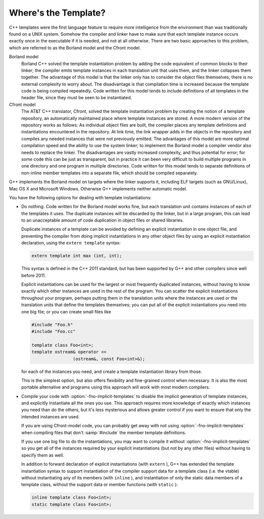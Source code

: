 ..
  Copyright 1988-2021 Free Software Foundation, Inc.
  This is part of the GCC manual.
  For copying conditions, see the GPL license file

.. _template-instantiation:

Where's the Template?
*********************

.. index:: template instantiation

C++ templates were the first language feature to require more
intelligence from the environment than was traditionally found on a UNIX
system.  Somehow the compiler and linker have to make sure that each
template instance occurs exactly once in the executable if it is needed,
and not at all otherwise.  There are two basic approaches to this
problem, which are referred to as the Borland model and the Cfront model.

Borland model
  Borland C++ solved the template instantiation problem by adding the code
  equivalent of common blocks to their linker; the compiler emits template
  instances in each translation unit that uses them, and the linker
  collapses them together.  The advantage of this model is that the linker
  only has to consider the object files themselves; there is no external
  complexity to worry about.  The disadvantage is that compilation time
  is increased because the template code is being compiled repeatedly.
  Code written for this model tends to include definitions of all
  templates in the header file, since they must be seen to be
  instantiated.

Cfront model
  The AT&T C++ translator, Cfront, solved the template instantiation
  problem by creating the notion of a template repository, an
  automatically maintained place where template instances are stored.  A
  more modern version of the repository works as follows: As individual
  object files are built, the compiler places any template definitions and
  instantiations encountered in the repository.  At link time, the link
  wrapper adds in the objects in the repository and compiles any needed
  instances that were not previously emitted.  The advantages of this
  model are more optimal compilation speed and the ability to use the
  system linker; to implement the Borland model a compiler vendor also
  needs to replace the linker.  The disadvantages are vastly increased
  complexity, and thus potential for error; for some code this can be
  just as transparent, but in practice it can been very difficult to build
  multiple programs in one directory and one program in multiple
  directories.  Code written for this model tends to separate definitions
  of non-inline member templates into a separate file, which should be
  compiled separately.

G++ implements the Borland model on targets where the linker supports it,
including ELF targets (such as GNU/Linux), Mac OS X and Microsoft Windows.
Otherwise G++ implements neither automatic model.

You have the following options for dealing with template instantiations:

* Do nothing.  Code written for the Borland model works fine, but
  each translation unit contains instances of each of the templates it
  uses.  The duplicate instances will be discarded by the linker, but in
  a large program, this can lead to an unacceptable amount of code
  duplication in object files or shared libraries.

  Duplicate instances of a template can be avoided by defining an explicit
  instantiation in one object file, and preventing the compiler from doing
  implicit instantiations in any other object files by using an explicit
  instantiation declaration, using the ``extern template`` syntax:

  .. code-block:: c++

    extern template int max (int, int);

  This syntax is defined in the C++ 2011 standard, but has been supported by
  G++ and other compilers since well before 2011.

  Explicit instantiations can be used for the largest or most frequently
  duplicated instances, without having to know exactly which other instances
  are used in the rest of the program.  You can scatter the explicit
  instantiations throughout your program, perhaps putting them in the
  translation units where the instances are used or the translation units
  that define the templates themselves; you can put all of the explicit
  instantiations you need into one big file; or you can create small files
  like

  .. code-block:: c++

    #include "Foo.h"
    #include "Foo.cc"

    template class Foo<int>;
    template ostream& operator <<
                    (ostream&, const Foo<int>&);

  for each of the instances you need, and create a template instantiation
  library from those.

  This is the simplest option, but also offers flexibility and
  fine-grained control when necessary. It is also the most portable
  alternative and programs using this approach will work with most modern
  compilers.

* 
  .. index:: fno-implicit-templates

  Compile your code with :option:`-fno-implicit-templates` to disable the
  implicit generation of template instances, and explicitly instantiate
  all the ones you use.  This approach requires more knowledge of exactly
  which instances you need than do the others, but it's less
  mysterious and allows greater control if you want to ensure that only
  the intended instances are used.

  If you are using Cfront-model code, you can probably get away with not
  using :option:`-fno-implicit-templates` when compiling files that don't
  :samp:`#include` the member template definitions.

  If you use one big file to do the instantiations, you may want to
  compile it without :option:`-fno-implicit-templates` so you get all of the
  instances required by your explicit instantiations (but not by any
  other files) without having to specify them as well.

  In addition to forward declaration of explicit instantiations
  (with ``extern`` ), G++ has extended the template instantiation
  syntax to support instantiation of the compiler support data for a
  template class (i.e. the vtable) without instantiating any of its
  members (with ``inline`` ), and instantiation of only the static data
  members of a template class, without the support data or member
  functions (with ``static`` ):

  .. code-block:: c++

    inline template class Foo<int>;
    static template class Foo<int>;

